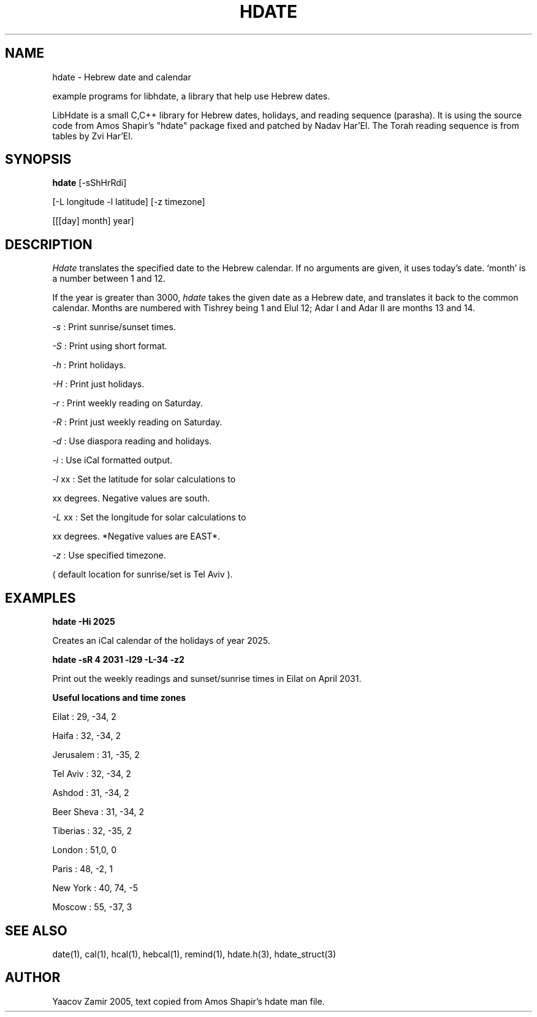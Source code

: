 .\" .UC 4
.TH "HDATE" "1" "2 Mar 2005" "Yaacov Zamir" "libhdate"
.SH "NAME"
hdate \- Hebrew date and calendar
.PP 
example programs for libhdate, a library that help use Hebrew dates.
.PP 
LibHdate is a small C,C++ library for Hebrew dates,
holidays, and reading sequence (parasha). It is using 
the source code from Amos Shapir's "hdate" package fixed and 
patched by Nadav Har'El. The Torah reading sequence
is from tables by Zvi Har'El.
.SH "SYNOPSIS"
.B hdate
[\-sShHrRdi]
.PP
[\-L longitude \-l latitude]
[\-z timezone]
.PP
[[[day] month] year]
.SH "DESCRIPTION"
.I Hdate
translates the specified date to the Hebrew calendar.
If no arguments are given, it uses today's date.
`month' is a number between 1 and 12.
.PP 
If the year is greater than 3000,
.I hdate
takes the given date as a Hebrew date, and translates it
back to the common calendar.
Months are numbered with Tishrey being 1 and Elul 12; Adar I and Adar II are months 13 and 14.
.PP
.I \-s 
: Print sunrise/sunset times.
.PP
.I \-S 
: Print using short format.
.PP
.I \-h 
: Print holidays.
.PP
.I \-H 
: Print just holidays.
.PP
.I \-r 
: Print weekly reading on Saturday.
.PP
.I \-R 
: Print just weekly reading on Saturday.
.PP
.I \-d 
: Use diaspora reading and holidays.
.PP
.I \-i 
:  Use iCal formatted output.
.PP
.I \-l 
xx : Set the latitude for solar calculations to
.PP
xx degrees.  Negative values are south.
.PP
.I \-L 
xx : Set the longitude for solar calculations to
.PP
xx degrees.  *Negative values are EAST*.
.PP
.I \-z 
: Use specified timezone.
.PP
( default location for sunrise/set is Tel Aviv ).
.SH "EXAMPLES"
.B hdate -Hi 2025
.PP
Creates an iCal calendar of the holidays of year 2025.
.PP
.B hdate -sR 4 2031 -l29 -L-34 -z2
.PP
Print out the weekly readings and sunset/sunrise times in Eilat on April 2031.
.PP  
.PP
.B Useful locations and time zones
.PP
Eilat : 29, -34, 2
.PP
Haifa : 32, -34, 2
.PP
Jerusalem : 31, -35, 2
.PP
Tel Aviv : 32, -34, 2
.PP
Ashdod : 31, -34, 2
.PP
Beer Sheva : 31, -34, 2
.PP
Tiberias : 32, -35, 2
.PP
.PP
London : 51,0, 0
.PP
Paris : 48, -2, 1
.PP
New York : 40, 74, -5
.PP
Moscow : 55, -37, 3
.PP
.PP
.SH "SEE ALSO"
date(1), cal(1), hcal(1), hebcal(1), remind(1), hdate.h(3), hdate_struct(3)
.SH "AUTHOR"
Yaacov Zamir 2005, text copied from Amos Shapir's hdate man file.
